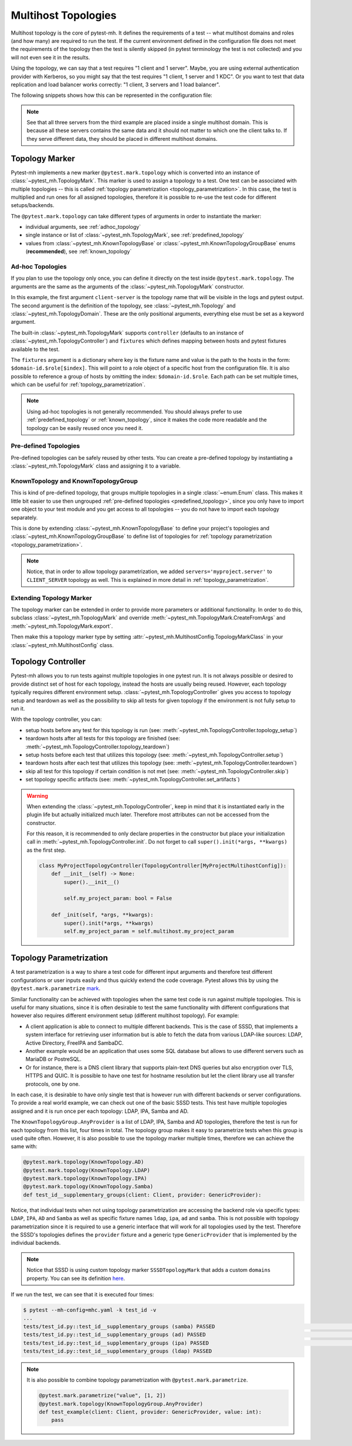Multihost Topologies
####################

Multihost topology is the core of pytest-mh. It defines the requirements of a
test -- what multihost domains and roles (and how many) are required to run the
test. If the current environment defined in the configuration file does not meet
the requirements of the topology then the test is silently skipped (in pytest
terminology the test is not collected) and you will not even see it in the
results.

Using the topology, we can say that a test requires "1 client and 1 server".
Maybe, you are using external authentication provider with Kerberos, so you
might say that the test requires "1 client, 1 server and 1 KDC". Or you want to
test that data replication and load balancer works correctly: "1 client, 3
servers and 1 load balancer".

The following snippets shows how this can be represented in the configuration
file:

.. tab-set::

    .. tab-item:: 1 client, 1 server

        .. code-block:: yaml

            domains:
            - id: myapp
              hosts:
              - hostname: client.myapp.test
                role: client
              - hostname: server.myapp.test
                role: server

    .. tab-item:: 1 client, 1 server, 1 KDC

        .. code-block:: yaml

            domains:
            - id: myapp
              hosts:
              - hostname: client.myapp.test
                role: client
              - hostname: server.myapp.test
                role: server
            - id: authprovider
              hosts:
              - hostname: kdc.authprovider.test
                role: kdc

    .. tab-item:: 1 client, 3 server, 1 load balancer

        .. code-block:: yaml

            domains:
            - id: myapp
              hosts:
              - hostname: client.myapp.test
                role: client
              - hostname: server1.myapp.test
                role: server
              - hostname: replica1.myapp.test
                role: server
              - hostname: replica2.myapp.test
                role: server
              - hostname: balancer.myapp.test
                role: balancer

.. note::

    See that all three servers from the third example are placed inside a single
    multihost domain. This is because all these servers contains the same data
    and it should not matter to which one the client talks to. If they serve
    different data, they should be placed in different multihost domains.

Topology Marker
===============

Pytest-mh implements a new marker ``@pytest.mark.topology`` which is converted
into an instance of :class:`~pytest_mh.TopologyMark`. This marker is used to
assign a topology to a test. One test can be associated with multiple topologies
-- this is called :ref:`topology parametrization <topology_parametrization>`. In
this case, the test is multiplied and run ones for all assigned topologies,
therefore it is possible to re-use the test code for different setups/backends.

The ``@pytest.mark.topology`` can take different types of arguments in order to
instantiate the marker:

* individual arguments, see :ref:`adhoc_topology`
* single instance or list of :class:`~pytest_mh.TopologyMark`, see :ref:`predefined_topology`
* values from :class:`~pytest_mh.KnownTopologyBase` or
  :class:`~pytest_mh.KnownTopologyGroupBase` enums (**recommended**), see
  :ref:`known_topology`

.. _adhoc_topology:

Ad-hoc Topologies
-----------------

If you plan to use the topology only once, you can define it directly on the
test inside ``@pytest.mark.topology``. The arguments are the same as the
arguments of the :class:`~pytest_mh.TopologyMark` constructor.

.. code-block:: python
    :caption: Example ad-hoc topology

    @pytest.mark.topology(
        "client-server",
        Topology(TopologyDomain("myproject", client=1, server=1)),
        controller=TopologyController(),
        fixtures=dict(client='myproject.client[0]', server='myproject.server[0]')
    )
    def test_example(client: ClientRole, server: ServerRole):
        assert True

In this example, the first argument ``client-server`` is the topology name that
will be visible in the logs and pytest output. The second argument is the
definition of the topology, see :class:`~pytest_mh.Topology` and
:class:`~pytest_mh.TopologyDomain`. These are the only positional arguments,
everything else must be set as a keyword argument.

The built-in :class:`~pytest_mh.TopologyMark` supports ``controller`` (defaults
to an instance of :class:`~pytest_mh.TopologyController`) and ``fixtures`` which
defines mapping between hosts and pytest fixtures available to the test.

The ``fixtures`` argument is a dictionary where key is the fixture name and
value is the path to the hosts in the form: ``$domain-id.$role[$index]``. This
will point to a role object of a specific host from the configuration file. It
is also possible to reference a group of hosts by omitting the index:
``$domain-id.$role``. Each path can be set multiple times, which can be useful
for :ref:`topology_parametrization`.

.. code-block:: python
    :caption: Example ad-hoc topology that references a group of hosts

    @pytest.mark.topology(
        "client-two-servers",
        Topology(TopologyDomain("myproject", client=1, server=2)),
        controller=TopologyController(),
        fixtures=dict(client='myproject.client[0]', servers='myproject.server')
    )
    def test_example(client: ClientRole, servers: list[ServerRole]):
        assert True

.. note::

    Using ad-hoc topologies is not generally recommended. You should always
    prefer to use :ref:`predefined_topology` or :ref:`known_topology`, since it
    makes the code more readable and the topology can be easily reused once you
    need it.

.. _predefined_topology:

Pre-defined Topologies
----------------------

Pre-defined topologies can be safely reused by other tests. You can create a
pre-defined topology by instantiating a :class:`~pytest_mh.TopologyMark` class
and assigning it to a variable.

.. code-block:: python
    :caption: Example pre-defined topology

    CLIENT_SERVER = TopologyMark(
        "client-server",
        Topology(TopologyDomain("myproject", client=1, server=1)),
        controller=TopologyController(),
        fixtures=dict(client='myproject.client[0]', server='myproject.server[0]')
    )
    """Topology: 1 client, 1 server"""


    @pytest.mark.topology(CLIENT_SERVER)
    def test_example_1(client: ClientRole, server: ServerRole):
        assert True


    @pytest.mark.topology(CLIENT_SERVER)
    def test_example_2(client: ClientRole, server: ServerRole):
        assert True

.. seealso::

    See :ref:`adhoc_topology` for description of
    :class:`~pytest_mh.TopologyMark` arguments.

.. _known_topology:

KnownTopology and KnownTopologyGroup
------------------------------------

This is kind of pre-defined topology, that groups multiple topologies in a
single :class:`~enum.Enum` class. This makes it little bit easier to use then
ungrouped :ref:`pre-defined topologies <predefined_topology>`, since you only
have to import one object to your test module and you get access to all
topologies -- you do not have to import each topology separately.

This is done by extending :class:`~pytest_mh.KnownTopologyBase` to define your
project's topologies and :class:`~pytest_mh.KnownTopologyGroupBase` to define
list of topologies for :ref:`topology parametrization
<topology_parametrization>`.

.. code-blocK:: python
    :caption: Example of KnownTopology

    @final
    @unique
    class KnownTopology(KnownTopologyBase):
        CLIENT_SERVER = TopologyMark(
            "client-server",
            Topology(TopologyDomain("myproject", client=1, server=1)),
            controller=TopologyController(),
            fixtures=dict(client='myproject.client[0]', server='myproject.server[0]', servers='myproject.server')
        )

        CLIENT_TWO_SERVERS = TopologyMark(
            "client-two-servers",
            Topology(TopologyDomain("myproject", client=1, server=2)),
            controller=TopologyController(),
            fixtures=dict(client='myproject.client[0]', servers='myproject.server')
        )


    @pytest.mark.topology(KnownTopology.CLIENT_SERVER)
    def test_example_1(client: ClientRole, server: ServerRole):
        pass

    @pytest.mark.topology(KnownTopology.CLIENT_TWO_SERVERS)
    def test_example_2(client: ClientRole, servers: list[ServerRole]):
        pass

.. code-blocK:: python
    :caption: Example of KnownTopologyGroup

    @final
    @unique
        class KnownTopologyGroup(KnownTopologyGroupBase):
            All = [
                KnownTopology.CLIENT_SERVER,
                KnownTopology.CLIENT_TWO_SERVERS,
            ]


    # this test will run for both CLIENT_SERVER and CLIENT_TWO_SERVERS
    @pytest.mark.topology(KnownTopologyGroup.All)
    def test_example(client: ClientRole, servers: list[ServerRole]):
        pass

.. note::

    Notice, that in order to allow topology parametrization, we added
    ``servers='myproject.server'`` to ``CLIENT_SERVER`` topology as well. This
    is explained in more detail in :ref:`topology_parametrization`.

Extending Topology Marker
-------------------------

The topology marker can be extended in order to provide more parameters or
additional functionality. In order to do this, subclass
:class:`~pytest_mh.TopologyMark` and override
:meth:`~pytest_mh.TopologyMark.CreateFromArgs` and
:meth:`~pytest_mh.TopologyMark.export`.

.. code-block:: python
    :caption: Example of custom topology marker that adds new parameter
    :emphasize-lines: 13,17,22,38
    :linenos:

    class MyProjectTopologyMark(TopologyMark):
        """
        Add ``new_param`` parameter to the built-in topology marker.
        """

        def __init__(
            self,
            name: str,
            topology: Topology,
            *,
            controller: TopologyController | None = None,
            fixtures: dict[str, str] | None = None,
            new_param: str | None = None,
        ) -> None:
            super().__init__(name, topology, controller=controller, fixtures=fixtures)

            self.new_param: str | None = new_param
            """New parameter for my project."""

        def export(self) -> dict:
            d = super().export()
            d["new_param"] = self.new_param

            return d

        @classmethod
        def CreateFromArgs(cls, item: pytest.Function, args: Tuple, kwargs: Mapping[str, Any]) -> Self:
            # First three parameters are positional, the rest are keyword arguments.
            if len(args) != 2 and len(args) != 3:
                nodeid = item.parent.nodeid if item.parent is not None else ""
                error = f"{nodeid}::{item.originalname}: invalid arguments for @pytest.mark.topology"
                raise ValueError(error)

            name = args[0]
            topology = args[1]
            controller = kwargs.get("controller", None)
            fixtures = {k: str(v) for k, v in kwargs.get("fixtures", {}).items()}
            new_param = kwargs.get("new_param", None)

            return cls(name, topology, controller=controller, fixtures=fixtures, new_param=new_param)

Then make this a topology marker type by setting
:attr:`~pytest_mh.MultihostConfig.TopologyMarkClass` in your
:class:`~pytest_mh.MultihostConfig` class.

.. code-block:: python
    :emphasize-lines: 3,5
    :linenos:

    class MyProjectConfig(MultihostConfig):
        @property
        def TopologyMarkClass(self) -> Type[TopologyMark]:
            # Set a custom topology marker type
            return MyProjectTopologyMark

Topology Controller
===================

Pytest-mh allows you to run tests against multiple topologies in one pytest run.
It is not always possible or desired to provide distinct set of host for each
topology, instead the hosts are usually being reused. However, each topology
typically requires different environment setup.
:class:`~pytest_mh.TopologyController` gives you access to topology setup and
teardown as well as the possibility to skip all tests for given topology if the
environment is not fully setup to run it.

With the topology controller, you can:

* setup hosts before any test for this topology is run (see: :meth:`~pytest_mh.TopologyController.topology_setup`)
* teardown hosts after all tests for this topology are finished (see: :meth:`~pytest_mh.TopologyController.topology_teardown`)
* setup hosts before each test that utilizes this topology (see: :meth:`~pytest_mh.TopologyController.setup`)
* teardown hosts after each test that utilizes this topology (see: :meth:`~pytest_mh.TopologyController.teardown`)
* skip all test for this topology if certain condition is not met (see: :meth:`~pytest_mh.TopologyController.skip`)
* set topology specific artifacts (see: :meth:`~pytest_mh.TopologyController.set_artifacts`)

.. code-block:: python
    :caption: Example topology controller

    class LDAPClientFeatureController(TopologyController[MyProjectConfig]):
        """
        - skip all tests for this topology if the client does not support LDAP connections
        - configure the client to use LDAP connections on topology setup
        - revert configuration on topology teardown
        - fetch logs from the configuration change
        """

        def set_artifacts(self, client: ClientHost) -> None:
            self.artifacts.topology_setup[client] = {"/var/log/enable_ldap.log"}
            self.artifacts.topology_teardown[client] = {"/var/log/disable_ldap.log"}

        def skip(self, client: ClientHost) -> str | None:
            result = client.conn.run('is ldap feature enabled', raise_on_error=False)
            if result.rc != 0:
                return "LDAP feature is not supported on client"

            return None

        def topology_setup(self, client: ClientHost):
            client.conn.run('enable LDAP on client > /var/log/enable_ldap.log')

        def topology_teardown(self, client: ClientHost):
            client.conn.run('disable LDAP on client > /var/log/disable_ldap.log')

.. seealso::

    * Documentation for :class:`~pytest_mh.TopologyController`
    * :doc:`../life-cycle/artifacts-collection`
    * :doc:`../life-cycle/setup-and-teardown`

.. warning::

    When extending the :class:`~pytest_mh.TopologyController`, keep in mind that
    it is instantiated early in the plugin life but actually initialized much
    later. Therefore most attributes can not be accessed from the constructor.

    For this reason, it is recommended to only declare properties in the
    constructor but place your initialization call in
    :meth:`~pytest_mh.TopologyController.init`. Do not forget to call
    ``super().init(*args, **kwargs)`` as the first step.

    .. code-block:: python

        class MyProjectTopologyController(TopologyController[MyProjectMultihostConfig]):
            def __init__(self) -> None:
                super().__init__()

                self.my_project_param: bool = False

            def _init(self, *args, **kwargs):
                super().init(*args, **kwargs)
                self.my_project_param = self.multihost.my_project_param

.. seealso::

    The topology controller can also be used to implement automatic setup,
    backup and restore of the topology environment. See
    :doc:`../tips-and-tricks/backup-restore` for tips on how to achieve that
    with :class:`~pytest_mh.BackupTopologyController`.

.. _topology_parametrization:

Topology Parametrization
========================

A test parametrization is a way to share a test code for different input
arguments and therefore test different configurations or user inputs easily and
thus quickly extend the code coverage. Pytest allows this by using the
``@pytest.mark.parametrize`` `mark <pytest-parametrize_>`_.

Similar functionality can be achieved with topologies when the same test code is
run against multiple topologies. This is useful for many situations, since it is
often desirable to test the same functionality with different configurations
that however also requires different environment setup (different multihost
topology). For example:

* A client application is able to connect to multiple different backends. This
  is the case of SSSD, that implements a system interface for retrieving user
  information but is able to fetch the data from various LDAP-like sources:
  LDAP, Active Directory, FreeIPA and SambaDC.

* Another example would be an application that uses some SQL database but allows
  to use different servers such as MariaDB or PostreSQL.

* Or for instance, there is a DNS client library that supports plain-text DNS
  queries but also encryption over TLS, HTTPS and QUIC. It is possible to have
  one test for hostname resolution but let the client library use all transfer
  protocols, one by one.

In each case, it is desirable to have only single test that is however run with
different backends or server configurations. To provide a real world example, we
can check out one of the basic SSSD tests. This test have multiple topologies
assigned and it is run once per each topology: LDAP, IPA, Samba and AD.

.. tab-set::

    .. tab-item:: With topology parametrization

        .. code-block:: python
            :caption: Only single test is required with topology parametrization

            @pytest.mark.topology(KnownTopologyGroup.AnyProvider)
            def test_id__supplementary_groups(client: Client, provider: GenericProvider):
                u = provider.user("tuser").add()
                provider.group("tgroup_1").add().add_member(u)
                provider.group("tgroup_2").add().add_member(u)

                client.sssd.start()
                result = client.tools.id("tuser")

                assert result is not None
                assert result.user.name == "tuser"
                assert result.memberof(["tgroup_1", "tgroup_2"])

    .. tab-item:: Without topology parametrization

        .. code-block:: python
            :caption: Four tests are required without topology parametrization

            @pytest.mark.topology(KnownTopology.LDAP)
            def test_id_ldap__supplementary_groups(client: Client, ldap: LDAP):
                u = ldap.user("tuser").add()
                ldap.group("tgroup_1").add().add_member(u)
                ldap.group("tgroup_2").add().add_member(u)

                client.sssd.start()
                result = client.tools.id("tuser")

                assert result is not None
                assert result.user.name == "tuser"
                assert result.memberof(["tgroup_1", "tgroup_2"])


              @pytest.mark.topology(KnownTopology.IPA)
              def test_id_ipa__supplementary_groups(client: Client, ipa: IPA):
                  u = ipa.user("tuser").add()
                  ipa.group("tgroup_1").add().add_member(u)
                  ipa.group("tgroup_2").add().add_member(u)

                  client.sssd.start()
                  result = client.tools.id("tuser")

                  assert result is not None
                  assert result.user.name == "tuser"
                  assert result.memberof(["tgroup_1", "tgroup_2"])


              @pytest.mark.topology(KnownTopology.AD)
              def test_id_ad__supplementary_groups(client: Client, ad: AD):
                  u = ad.user("tuser").add()
                  ad.group("tgroup_1").add().add_member(u)
                  ad.group("tgroup_2").add().add_member(u)

                  client.sssd.start()
                  result = client.tools.id("tuser")

                  assert result is not None
                  assert result.user.name == "tuser"
                  assert result.memberof(["tgroup_1", "tgroup_2"])


              @pytest.mark.topology(KnownTopology.Samba)
              def test_id_samba__supplementary_groups(client: Client, samba: Samba):
                  u = samba.user("tuser").add()
                  samba.group("tgroup_1").add().add_member(u)
                  samba.group("tgroup_2").add().add_member(u)

                  client.sssd.start()
                  result = client.tools.id("tuser")

                  assert result is not None
                  assert result.user.name == "tuser"
                  assert result.memberof(["tgroup_1", "tgroup_2"])

.. seealso::

    See the `sssd-test-framework sources <sssd_framework_topology_>`_ to see how
    the ``AnyProvider`` topology group is defined.

The ``KnownTopologyGroup.AnyProvider`` is a list of LDAP, IPA, Samba and AD
topologies, therefore the test is run for each topology from this list, four
times in total. The topology group makes it easy to parametrize tests when this
group is used quite often. However, it is also possible to use the topology
marker multiple times, therefore we can achieve the same with:

.. code-block:: python

    @pytest.mark.topology(KnownTopology.AD)
    @pytest.mark.topology(KnownTopology.LDAP)
    @pytest.mark.topology(KnownTopology.IPA)
    @pytest.mark.topology(KnownTopology.Samba)
    def test_id__supplementary_groups(client: Client, provider: GenericProvider):

Notice, that individual tests when not using topology parametrization are
accessing the backend role via specific types: ``LDAP``, ``IPA``, ``AD`` and
``Samba`` as well as specific fixture names ``ldap``, ``ipa``, ``ad`` and
``samba``. This is not possible with topology parametrization since it is
required to use a generic interface that will work for all topologies used by
the test. Therefore the SSSD's topologies defines the ``provider`` fixture and a
generic type ``GenericProvider`` that is implemented by the individual backends.

.. code-block:: python
    :caption: Snippet from sssd-test-framework showing the topologies
    :emphasize-lines: 7, 17, 27, 37
    :linenos:

    LDAP = SSSDTopologyMark(
        name="ldap",
        topology=Topology(TopologyDomain("sssd", client=1, ldap=1, nfs=1, kdc=1)),
        controller=LDAPTopologyController(),
        domains=dict(test="sssd.ldap[0]"),
        fixtures=dict(
            client="sssd.client[0]", ldap="sssd.ldap[0]", provider="sssd.ldap[0]", nfs="sssd.nfs[0]", kdc="sssd.kdc[0]"
        ),
    )

    IPA = SSSDTopologyMark(
        name="ipa",
        topology=Topology(TopologyDomain("sssd", client=1, ipa=1, nfs=1)),
        controller=IPATopologyController(),
        domains=dict(test="sssd.ipa[0]"),
        fixtures=dict(
            client="sssd.client[0]", ipa="sssd.ipa[0]", provider="sssd.ipa[0]", nfs="sssd.nfs[0]"
        ),
    )

    AD = SSSDTopologyMark(
        name="ad",
        topology=Topology(TopologyDomain("sssd", client=1, ad=1, nfs=1)),
        controller=ADTopologyController(),
        domains=dict(test="sssd.ad[0]"),
        fixtures=dict(
            client="sssd.client[0]", ad="sssd.ad[0]", provider="sssd.ad[0]", nfs="sssd.nfs[0]"
        ),
    )

    Samba = SSSDTopologyMark(
        name="samba",
        topology=Topology(TopologyDomain("sssd", client=1, samba=1, nfs=1)),
        controller=SambaTopologyController(),
        domains={"test": "sssd.samba[0]"},
        fixtures=dict(
            client="sssd.client[0]", samba="sssd.samba[0]", provider="sssd.samba[0]", nfs="sssd.nfs[0]"
        ),
    )

.. note::

    Notice that SSSD is using custom topology marker ``SSSDTopologyMark`` that
    adds a custom ``domains`` property. You can see its definition `here <sssd_framework_mark_>`_.

If we run the test, we can see that it is executed four times:

.. code-block:: console

    $ pytest --mh-config=mhc.yaml -k test_id -v
    ...
    tests/test_id.py::test_id__supplementary_groups (samba) PASSED                                                                                                                                                                                [ 12%]
    tests/test_id.py::test_id__supplementary_groups (ad) PASSED                                                                                                                                                                                   [ 25%]
    tests/test_id.py::test_id__supplementary_groups (ipa) PASSED                                                                                                                                                                                  [ 37%]
    tests/test_id.py::test_id__supplementary_groups (ldap) PASSED

.. note::

    It is also possible to combine topology parametrization with
    ``@pytest.mark.parametrize``.

    .. code-block:: python

        @pytest.mark.parametrize("value", [1, 2])
        @pytest.mark.topology(KnownTopologyGroup.AnyProvider)
        def test_example(client: Client, provider: GenericProvider, value: int):
            pass

.. _pytest-parametrize: https://docs.pytest.org/en/latest/how-to/parametrize.html#pytest-mark-parametrize-parametrizing-test-functions
.. _sssd: https://sssd.io
.. _sssd_framework_topology: https://github.com/SSSD/sssd-test-framework/blob/0b213ff8fca10a5de55f34f7f2bc94cdba4a3487/sssd_test_framework/topology.py#L138
.. _sssd_framework_mark: https://github.com/SSSD/sssd-test-framework/blob/0b213ff8fca10a5de55f34f7f2bc94cdba4a3487/sssd_test_framework/config.py#L22
